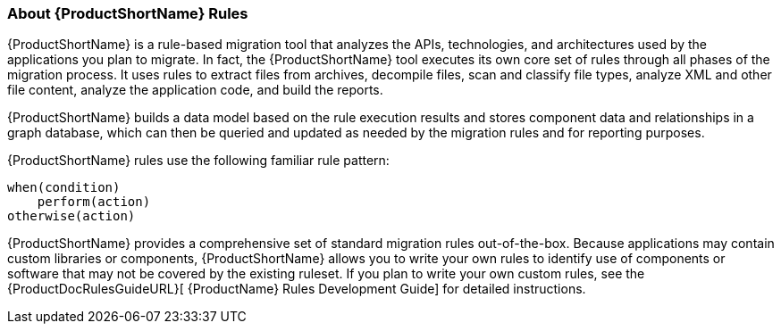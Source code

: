 




[About-Rules]
=== About {ProductShortName} Rules

{ProductShortName} is a rule-based migration tool that analyzes the APIs, technologies, and architectures used by the applications you plan to migrate. In fact, the {ProductShortName} tool executes its own core set of rules through all phases of the migration process. It uses rules to extract files from archives, decompile files, scan and classify file types, analyze XML and other file content, analyze the application code, and build the reports. 

{ProductShortName} builds a data model based on the rule execution results and stores component data and relationships in a graph database, which can then be queried and updated as needed by the migration rules and for reporting purposes.

{ProductShortName} rules use the following familiar rule pattern:

    when(condition)
        perform(action)
    otherwise(action)

{ProductShortName} provides a comprehensive set of standard migration rules out-of-the-box. Because applications may contain custom libraries or components, {ProductShortName} allows you to write your own rules to identify use of components or software that may not be covered by the existing ruleset. If you plan to write your own custom rules, see the {ProductDocRulesGuideURL}[
{ProductName} Rules Development Guide] for detailed instructions.
